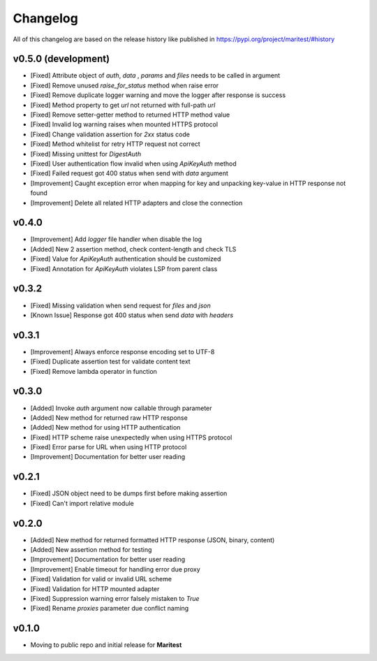 =========
Changelog
=========

All of this changelog are based on the release history like published in https://pypi.org/project/maritest/#history

**v0.5.0 (development)**
------------------------

- [Fixed] Attribute object of  `auth`, `data` , `params` and `files` needs to be called in argument
- [Fixed] Remove unused `raise_for_status` method when raise error
- [Fixed] Remove duplicate logger warning and move the logger after response is success
- [Fixed] Method property to get `url` not returned with full-path `url`
- [Fixed] Remove setter-getter method to returned HTTP method value
- [Fixed] Invalid log warning raises when mounted HTTPS protocol
- [Fixed] Change validation assertion for `2xx` status code
- [Fixed] Method whitelist for retry HTTP request not correct
- [Fixed] Missing unittest for `DigestAuth`
- [Fixed] User authentication flow invalid when using `ApiKeyAuth` method
- [Fixed] Failed request got 400 status when send with `data` argument
- [Improvement] Caught exception error when mapping for key and unpacking key-value in HTTP response not found
- [Improvement] Delete all related HTTP adapters and close the connection

**v0.4.0**
----------

- [Improvement] Add `logger` file handler when disable the log
- [Added] New 2 assertion method, check content-length and check TLS
- [Fixed] Value for `ApiKeyAuth` authentication should be customized
- [Fixed] Annotation for `ApiKeyAuth` violates LSP from parent class

**v0.3.2**
----------

- [Fixed] Missing validation when send request for `files` and `json`
- [Known Issue] Response got 400 status when send `data` with `headers` 
    
**v0.3.1**
----------

- [Improvement] Always enforce response encoding set to UTF-8
- [Fixed] Duplicate assertion test for validate content text
- [Fixed] Remove lambda operator in function

**v0.3.0**
----------

- [Added] Invoke `auth` argument now callable through parameter
- [Added] New method for returned raw HTTP response
- [Added] New method for using HTTP authentication
- [Fixed] HTTP scheme raise unexpectedly when using HTTPS protocol
- [Fixed] Error parse for URL when using HTTP protocol
- [Improvement] Documentation for better user reading

**v0.2.1**
----------

- [Fixed] JSON object need to be dumps first before making assertion
- [Fixed] Can't import relative module

**v0.2.0**
----------

- [Added] New method for returned formatted HTTP response (JSON, binary, content)
- [Added] New assertion method for testing
- [Improvement] Documentation for better user reading
- [Improvement] Enable timeout for handling error due proxy
- [Fixed] Validation for valid or invalid URL scheme
- [Fixed] Validation for HTTP mounted adapter
- [Fixed] Suppression warning error falsely mistaken to `True`
- [Fixed] Rename `proxies` parameter due conflict naming

**v0.1.0**
----------

- Moving to public repo and initial release for **Maritest**
